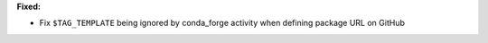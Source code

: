 **Fixed:**

* Fix ``$TAG_TEMPLATE`` being ignored by conda_forge activity when defining
  package URL on GitHub
